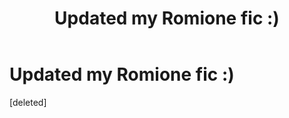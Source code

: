 #+TITLE: Updated my Romione fic :)

* Updated my Romione fic :)
:PROPERTIES:
:Score: 0
:DateUnix: 1609192070.0
:DateShort: 2020-Dec-29
:FlairText: Self-Promotion
:END:
[deleted]

